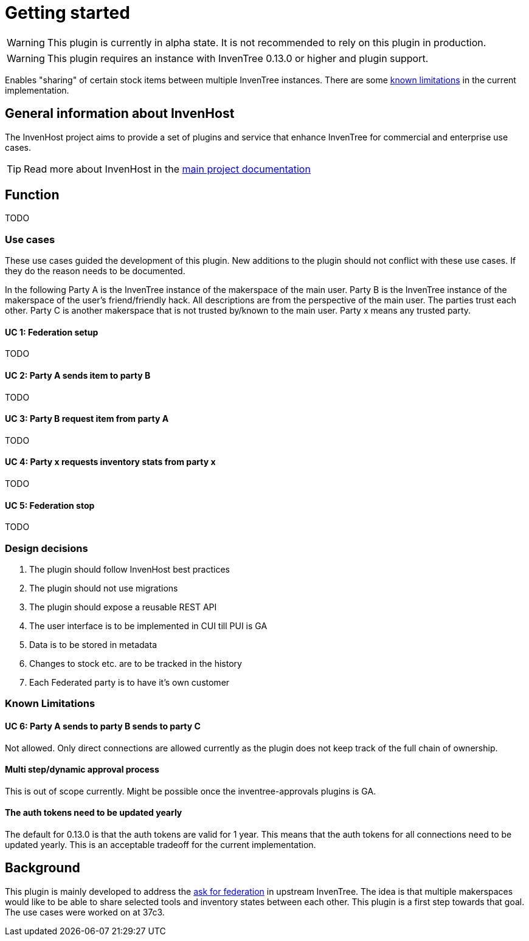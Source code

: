 # Getting started

WARNING: This plugin is currently in alpha state. It is not recommended to rely on this plugin in production.

WARNING: This plugin requires an instance with InvenTree 0.13.0 or higher and plugin support.

Enables "sharing" of certain stock items between multiple InvenTree instances. There are some xref:home.adoc#limitations[known limitations] in the current implementation.

## General information about InvenHost

The InvenHost project aims to provide a set of plugins and service that enhance InvenTree for commercial and enterprise use cases. +

TIP: Read more about InvenHost in the https://doc.invenhost.com/invenhost[main project documentation]

## Function

TODO

### Use cases

These use cases guided the development of this plugin. New additions to the plugin should not conflict with these use cases. If they do the reason needs to be documented.

In the following Party A is the InvenTree instance of the makerspace of the main user. Party B is the InvenTree instance of the makerspace of the user's friend/friendly hack. All descriptions are from the perspective of the main user. The parties trust each other. Party C is another makerspace that is not trusted by/known to the main user.
Party x means any trusted party.

#### UC 1: Federation setup [[uc-1]]

TODO

#### UC 2: Party A sends item to party B [[uc-2]]

TODO

#### UC 3: Party B request item from party A [[uc-3]]

TODO

#### UC 4: Party x requests inventory stats from party x [[uc-4]]

TODO

#### UC 5: Federation stop [[uc-5]]

TODO

### Design decisions

1. The plugin should follow InvenHost best practices
2. The plugin should not use migrations
3. The plugin should expose a reusable REST API
4. The user interface is to be implemented in CUI till PUI is GA
5. Data is to be stored in metadata
6. Changes to stock etc. are to be tracked in the history
7. Each Federated party is to have it's own customer

### Known Limitations [[limitations]]

#### UC 6: Party A sends to party B sends to party C [[uc-6]]

Not allowed. Only direct connections are allowed currently as the plugin does not keep track of the full chain of ownership.

#### Multi step/dynamic approval process

This is out of scope currently. Might be possible once the inventree-approvals plugins is GA.

#### The auth tokens need to be updated yearly

The default for 0.13.0 is that the auth tokens are valid for 1 year. This means that the auth tokens for all connections need to be updated yearly. This is an acceptable tradeoff for the current implementation.

## Background

This plugin is mainly developed to address the https://github.com/inventree/InvenTree/issues/4562[ask for federation] in upstream InvenTree. The idea is that multiple makerspaces would like to be able to share selected tools and inventory states between each other. This plugin is a first step towards that goal. The use cases were worked on at 37c3.
